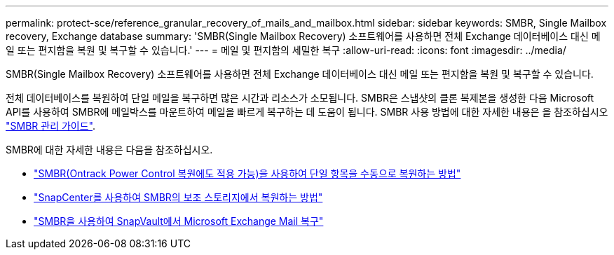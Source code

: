 ---
permalink: protect-sce/reference_granular_recovery_of_mails_and_mailbox.html 
sidebar: sidebar 
keywords: SMBR, Single Mailbox recovery, Exchange database 
summary: 'SMBR(Single Mailbox Recovery) 소프트웨어를 사용하면 전체 Exchange 데이터베이스 대신 메일 또는 편지함을 복원 및 복구할 수 있습니다.' 
---
= 메일 및 편지함의 세밀한 복구
:allow-uri-read: 
:icons: font
:imagesdir: ../media/


[role="lead"]
SMBR(Single Mailbox Recovery) 소프트웨어를 사용하면 전체 Exchange 데이터베이스 대신 메일 또는 편지함을 복원 및 복구할 수 있습니다.

전체 데이터베이스를 복원하여 단일 메일을 복구하면 많은 시간과 리소스가 소모됩니다. SMBR은 스냅샷의 클론 복제본을 생성한 다음 Microsoft API를 사용하여 SMBR에 메일박스를 마운트하여 메일을 빠르게 복구하는 데 도움이 됩니다.
SMBR 사용 방법에 대한 자세한 내용은 을 참조하십시오 https://library.netapp.com/ecm/ecm_download_file/ECMLP2871407["SMBR 관리 가이드"^].

SMBR에 대한 자세한 내용은 다음을 참조하십시오.

* https://kb.netapp.com/Legacy/SMBR/How_to_manually_restore_a_single_item_with_SMBR["SMBR(Ontrack Power Control 복원에도 적용 가능)을 사용하여 단일 항목을 수동으로 복원하는 방법"]
* https://kb.netapp.com/Advice_and_Troubleshooting/Data_Storage_Software/Single_Mailbox_Recovery_(SMBR)/How_to_restore_from_secondary_storage_in_SMBR_with_SnapCenter["SnapCenter를 사용하여 SMBR의 보조 스토리지에서 복원하는 방법"^]
* https://www.youtube.com/watch?v=fOMuaaXrreI&list=PLdXI3bZJEw7nofM6lN44eOe4aOSoryckg&index=3["SMBR을 사용하여 SnapVault에서 Microsoft Exchange Mail 복구"^]

